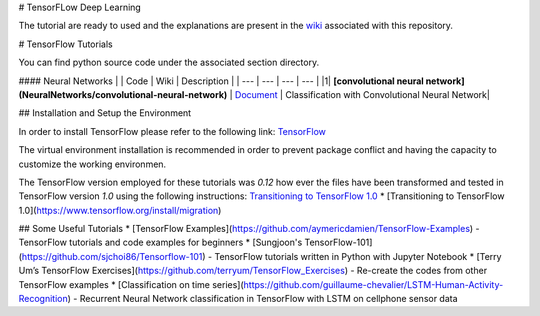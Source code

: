 # TensorFLow Deep Learning

The tutorial are ready to used and the explanations are present in the `wiki`_ associated with this repository.

.. The links.
.. _wiki: https://github.com/astorfi/Tensorflow-Turorials/wiki
.. _Document: https://github.com/astorfi/Tensorflow-Turorials/wiki/Convolutional-Neural-Networks
.. _TensorFlow: https://www.tensorflow.org/install/



# TensorFlow Tutorials

You can find python source code under the associated section directory.

#### Neural Networks
| | Code | Wiki | Description |
| --- | --- | --- | --- |
|1| **[convolutional neural network](NeuralNetworks/convolutional-neural-network)** | `Document`_ | Classification with Convolutional Neural Network|



## Installation and Setup the Environment

In order to install TensorFlow please refer to the following link:
`TensorFlow`_

The virtual environment installation is recommended in order to prevent package conflict and having the capacity to customize the working environmen.

The TensorFlow version employed for these tutorials was `0.12` how ever the files have been transformed and tested in TensorFlow version `1.0` using the following instructions:
`Transitioning to TensorFlow 1.0 <https://www.tensorflow.org/install/migration/>`_ 
* [Transitioning to TensorFlow 1.0](https://www.tensorflow.org/install/migration)

## Some Useful Tutorials
* [TensorFlow Examples](https://github.com/aymericdamien/TensorFlow-Examples) - TensorFlow tutorials and code examples for beginners
* [Sungjoon's TensorFlow-101](https://github.com/sjchoi86/Tensorflow-101) - TensorFlow tutorials written in Python with Jupyter Notebook
* [Terry Um’s TensorFlow Exercises](https://github.com/terryum/TensorFlow_Exercises) - Re-create the codes from other TensorFlow examples
* [Classification on time series](https://github.com/guillaume-chevalier/LSTM-Human-Activity-Recognition) - Recurrent Neural Network classification in TensorFlow with LSTM on cellphone sensor data
